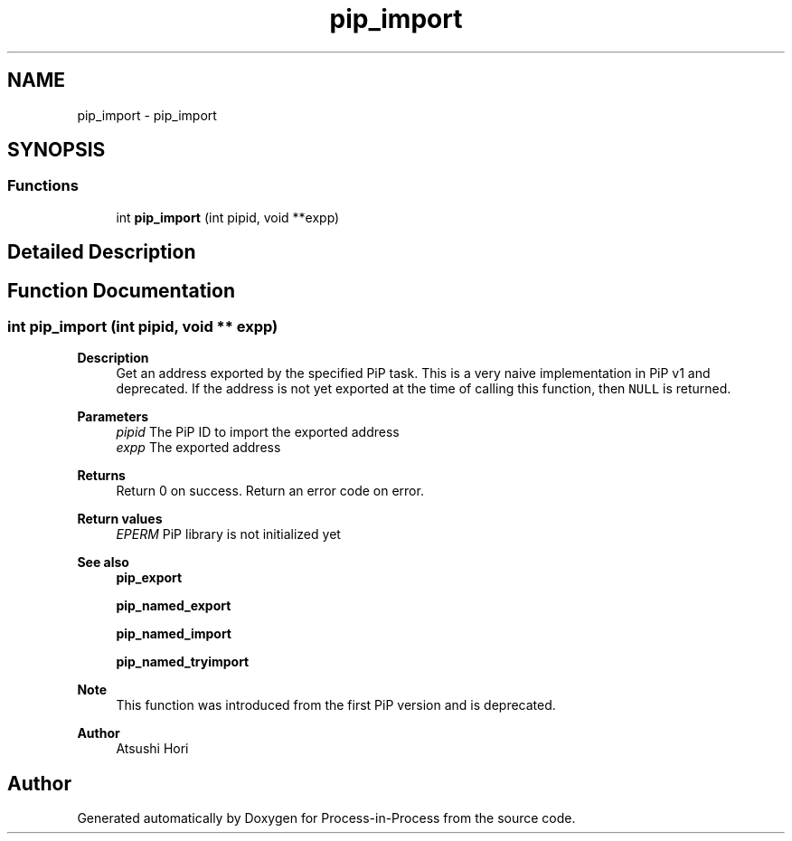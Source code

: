 .TH "pip_import" 3 "Fri Jun 10 2022" "Version 2.4.1" "Process-in-Process" \" -*- nroff -*-
.ad l
.nh
.SH NAME
pip_import \- pip_import
.SH SYNOPSIS
.br
.PP
.SS "Functions"

.in +1c
.ti -1c
.RI "int \fBpip_import\fP (int pipid, void **expp)"
.br
.in -1c
.SH "Detailed Description"
.PP 

.SH "Function Documentation"
.PP 
.SS "int pip_import (int pipid, void ** expp)"

.PP
\fBDescription\fP
.RS 4
Get an address exported by the specified PiP task\&. This is a very naive implementation in PiP v1 and deprecated\&. If the address is not yet exported at the time of calling this function, then \fCNULL\fP is returned\&.
.RE
.PP
\fBParameters\fP
.RS 4
\fIpipid\fP The PiP ID to import the exported address 
.br
\fIexpp\fP The exported address
.RE
.PP
\fBReturns\fP
.RS 4
Return 0 on success\&. Return an error code on error\&. 
.RE
.PP
\fBReturn values\fP
.RS 4
\fIEPERM\fP PiP library is not initialized yet
.RE
.PP
\fBSee also\fP
.RS 4
\fBpip_export\fP 
.PP
\fBpip_named_export\fP 
.PP
\fBpip_named_import\fP 
.PP
\fBpip_named_tryimport\fP
.RE
.PP
\fBNote\fP
.RS 4
This function was introduced from the first PiP version and is deprecated\&.
.RE
.PP
\fBAuthor\fP
.RS 4
Atsushi Hori 
.RE
.PP

.SH "Author"
.PP 
Generated automatically by Doxygen for Process-in-Process from the source code\&.
